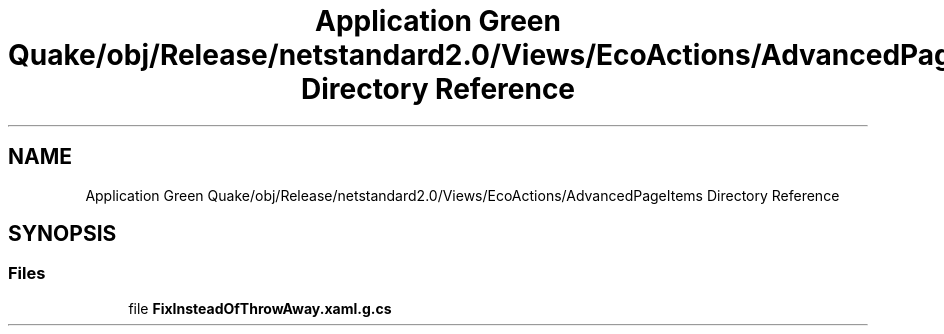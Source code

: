 .TH "Application Green Quake/obj/Release/netstandard2.0/Views/EcoActions/AdvancedPageItems Directory Reference" 3 "Thu Apr 29 2021" "Version 1.0" "Green Quake" \" -*- nroff -*-
.ad l
.nh
.SH NAME
Application Green Quake/obj/Release/netstandard2.0/Views/EcoActions/AdvancedPageItems Directory Reference
.SH SYNOPSIS
.br
.PP
.SS "Files"

.in +1c
.ti -1c
.RI "file \fBFixInsteadOfThrowAway\&.xaml\&.g\&.cs\fP"
.br
.in -1c

